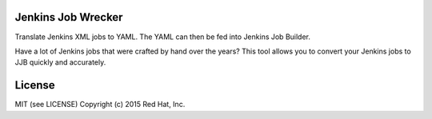Jenkins Job Wrecker
-------------------

Translate Jenkins XML jobs to YAML. The YAML can then be fed into Jenkins Job
Builder.

Have a lot of Jenkins jobs that were crafted by hand over the years? This tool
allows you to convert your Jenkins jobs to JJB quickly and accurately.


License
-------
MIT (see LICENSE)
Copyright (c) 2015 Red Hat, Inc.
